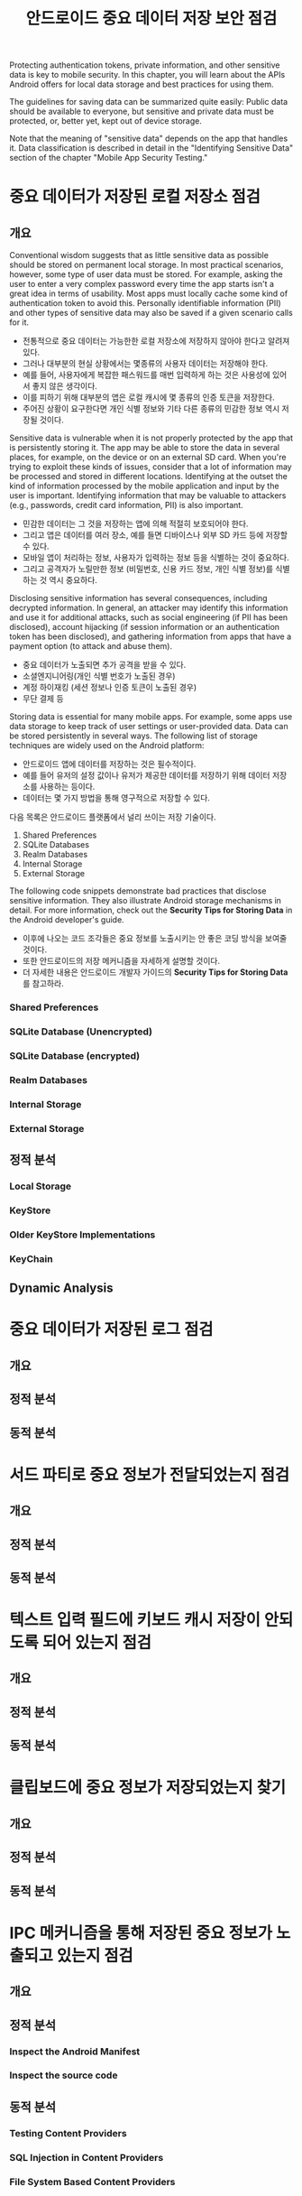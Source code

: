 #+TITLE: 안드로이드 중요 데이터 저장 보안 점검

Protecting authentication tokens, private information, and other sensitive data is key to mobile security. In this chapter, you will learn about the APIs Android offers for local data storage and best practices for using them.

The guidelines for saving data can be summarized quite easily: Public data should be available to everyone, but sensitive and private data must be protected, or, better yet, kept out of device storage.

Note that the meaning of "sensitive data" depends on the app that handles it. Data classification is described in detail in the "Identifying Sensitive Data" section of the chapter "Mobile App Security Testing."

* 중요 데이터가 저장된 로컬 저장소 점검
** 개요
Conventional wisdom suggests that as little sensitive data as possible should be stored on permanent local storage. In most practical scenarios, however, some type of user data must be stored. For example, asking the user to enter a very complex password every time the app starts isn't a great idea in terms of usability. Most apps must locally cache some kind of authentication token to avoid this. Personally identifiable information (PII) and other types of sensitive data may also be saved if a given scenario calls for it.

- 전통적으로 중요 데이터는 가능한한 로컬 저장소에 저장하지 않아야 한다고 알려져 있다. 
- 그러나 대부분의 현실 상황에서는 몇종류의 사용자 데이터는 저장해야 한다. 
- 예를 들어, 사용자에게 복잡한 패스워드를 매번 입력하게 하는 것은 사용성에 있어서 좋지 않은 생각이다. 
- 이를 피하기 위해 대부분의 앱은 로컬 캐시에 몇 종류의 인증 토큰을 저장한다. 
- 주어진 상황이 요구한다면 개인 식별 정보와 기타 다른 종류의 민감한 정보 역시 저장될 것이다.

Sensitive data is vulnerable when it is not properly protected by the app that is persistently storing it. The app may be able to store the data in several places, for example, on the device or on an external SD card. When you're trying to exploit these kinds of issues, consider that a lot of information may be processed and stored in different locations. Identifying at the outset the kind of information processed by the mobile application and input by the user is important. Identifying information that may be valuable to attackers (e.g., passwords, credit card information, PII) is also important.

- 민감한 데이터는 그 것을 저장하는 앱에 의해 적절히 보호되어야 한다. 
- 그리고 앱은 데이터를 여러 장소, 예를 들면 디바이스나 외부 SD 카드 등에 저장할 수 있다. 
- 모바일 앱이 처리하는 정보, 사용자가 입력하는 정보 등을 식별하는 것이 중요하다. 
- 그리고 공격자가 노릴만한 정보 (비밀번호, 신용 카드 정보, 개인 식별 정보)를 식별하는 것 역시 중요하다. 

Disclosing sensitive information has several consequences, including decrypted information. In general, an attacker may identify this information and use it for additional attacks, such as social engineering (if PII has been disclosed), account hijacking (if session information or an authentication token has been disclosed), and gathering information from apps that have a payment option (to attack and abuse them).

- 중요 데이터가 노출되면 추가 공격을 받을 수 있다. 
- 소셜엔지니어링(개인 식별 번호가 노출된 경우)
- 계정 하이재킹 (세션 정보나 인증 토큰이 노출된 경우)
- 무단 결제 등

Storing data is essential for many mobile apps. For example, some apps use data storage to keep track of user settings or
user-provided data. Data can be stored persistently in several ways. The following list of storage techniques are widely used
on the Android platform:

- 안드로이드 앱에 데이터를 저장하는 것은 필수적이다. 
- 예를 들어 유저의 설정 값이나 유저가 제공한 데이터를 저장하기 위해 데이터 저장소를 사용하는 등이다.
- 데이터는 몇 가지 방법을 통해 영구적으로 저장할 수 있다. 

다음 목록은 안드로이드 플랫폼에서 널리 쓰이는 저장 기술이다. 

1. Shared Preferences
2. SQLite Databases
3. Realm Databases
4. Internal Storage
5. External Storage

The following code snippets demonstrate bad practices that disclose sensitive information. They also illustrate Android
storage mechanisms in detail. For more information, check out the *Security Tips for Storing Data* in the Android developer's
guide.

- 이후에 나오는 코드 조각들은 중요 정보를 노출시키는 안 좋은 코딩 방식을 보여줄 것이다.
- 또한 안드로이드의 저장 메커니즘을 자세하게 설명할 것이다. 
- 더 자세한 내용은 안드로이드 개발자 가이드의 *Security Tips for Storing Data* 를 참고하라. 


*** Shared Preferences


*** SQLite Database (Unencrypted)


*** SQLite Database (encrypted)


*** Realm Databases


*** Internal Storage


*** External Storage


** 정적 분석
*** Local Storage


*** KeyStore


*** Older KeyStore Implementations


*** KeyChain


** Dynamic Analysis

* 중요 데이터가 저장된 로그 점검
** 개요


** 정적 분석


** 동적 분석



* 서드 파티로 중요 정보가 전달되었는지 점검
** 개요


** 정적 분석


** 동적 분석


* 텍스트 입력 필드에 키보드 캐시 저장이 안되도록 되어 있는지 점검
** 개요


** 정적 분석


** 동적 분석




* 클립보드에 중요 정보가 저장되었는지 찾기
** 개요


** 정적 분석


** 동적 분석



* IPC 메커니즘을 통해 저장된 중요 정보가 노출되고 있는지 점검
** 개요


** 정적 분석


*** Inspect the Android Manifest

*** Inspect the source code


** 동적 분석
*** Testing Content Providers


*** SQL Injection in Content Providers

*** File System Based Content Providers



* 유저 인터페이스를 통해 중요 정보가 노출되고 있는 점검
** 개요

** 정적 분석

** 동적 분석




* 중요 데이터가 백업되어 있는지 점검
** 개요

** 정적 분석

*** Local


*** Cloud


** 동적 분석


* 자동으로 만들어지는 스크린샷에 중요 정보가 있는지 점검
** 개요


** 정적 분석


** 동적 분석


* 메모리에 중요 데이터가 있는지 점검
** 개요




** 정적 분석



** 동적 분석

* 디바이스 접근 보안 정책 점검
** 개요


** 정적 분석


** 동적 분석



* References
** OWASP Mobile Top 10 2016

** OWASP MASVS

** CVE

** Tools



[fn:1] https://github.com/OWASP/owasp-mstg/blob/master/Document/0x05d-Testing-Data-Storage.md
